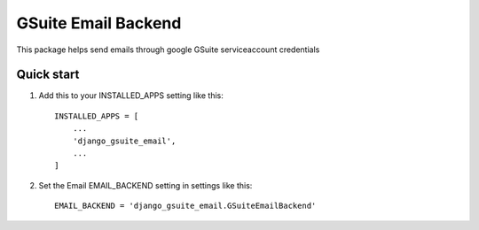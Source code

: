 ====================
GSuite Email Backend
====================

This package helps send emails through google GSuite serviceaccount credentials

Quick start
-----------

1. Add this to your INSTALLED_APPS setting like this::

    INSTALLED_APPS = [
        ...
        'django_gsuite_email',
        ...
    ]

2. Set the Email EMAIL_BACKEND setting in settings like this::

    EMAIL_BACKEND = 'django_gsuite_email.GSuiteEmailBackend'